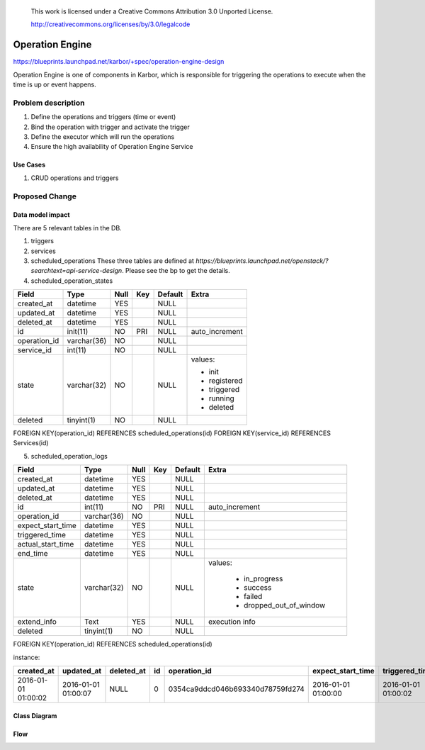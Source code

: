  This work is licensed under a Creative Commons Attribution 3.0 Unported
 License.

 http://creativecommons.org/licenses/by/3.0/legalcode


================
Operation Engine
================

https://blueprints.launchpad.net/karbor/+spec/operation-engine-design

Operation Engine is one of components in Karbor, which is responsible for
triggering the operations to execute when the time is up or event happens.

Problem description
===================
1. Define the operations and triggers (time or event)
2. Bind the operation with trigger and activate the trigger
3. Define the executor which will run the operations
4. Ensure the high availability of Operation Engine Service

.. image:: ../../../images/operation-engine/operation_engine_architecture_diagram.png
  :height: 300px
  :align: right

Use Cases
---------
1. CRUD operations and triggers

Proposed Change
===============

Data model impact
-----------------
There are 5 relevant tables in the DB.

1. triggers
2. services
3. scheduled_operations
   These three tables are defined at `https://blueprints.launchpad.net/openstack/?searchtext=api-service-design`.
   Please see the bp to get the details.
4. scheduled_operation_states

.. image:: ../../../images/operation-engine/operation_state_diagram.png
  :height: 500px
  :align: right

+--------------------+--------------+------+-----+---------+----------------+
| Field              | Type         | Null | Key | Default |      Extra     |
+====================+==============+======+=====+=========+================+
| created_at         | datetime     | YES  |     | NULL    |                |
+--------------------+--------------+------+-----+---------+----------------+
| updated_at         | datetime     | YES  |     | NULL    |                |
+--------------------+--------------+------+-----+---------+----------------+
| deleted_at         | datetime     | YES  |     | NULL    |                |
+--------------------+--------------+------+-----+---------+----------------+
| id                 | init(11)     | NO   | PRI | NULL    | auto_increment |
+--------------------+--------------+------+-----+---------+----------------+
| operation_id       | varchar(36)  | NO   |     | NULL    |                |
+--------------------+--------------+------+-----+---------+----------------+
| service_id         | int(11)      | NO   |     | NULL    |                |
+--------------------+--------------+------+-----+---------+----------------+
| state              | varchar(32)  | NO   |     | NULL    | values:        |
|                    |              |      |     |         |                |
|                    |              |      |     |         | - init         |
|                    |              |      |     |         | - registered   |
|                    |              |      |     |         | - triggered    |
|                    |              |      |     |         | - running      |
|                    |              |      |     |         | - deleted      |
|                    |              |      |     |         |                |
+--------------------+--------------+------+-----+---------+----------------+
| deleted            | tinyint(1)   | NO   |     | NULL    |                |
+--------------------+--------------+------+-----+---------+----------------+

FOREIGN KEY(operation_id) REFERENCES scheduled_operations(id)
FOREIGN KEY(service_id)   REFERENCES Services(id)


5. scheduled_operation_logs

+--------------------+--------------+------+-----+---------+--------------------------+
| Field              | Type         | Null | Key | Default |           Extra          |
+====================+==============+======+=====+=========+==========================+
| created_at         | datetime     | YES  |     | NULL    |                          |
+--------------------+--------------+------+-----+---------+--------------------------+
| updated_at         | datetime     | YES  |     | NULL    |                          |
+--------------------+--------------+------+-----+---------+--------------------------+
| deleted_at         | datetime     | YES  |     | NULL    |                          |
+--------------------+--------------+------+-----+---------+--------------------------+
| id                 | int(11)      | NO   | PRI | NULL    | auto_increment           |
+--------------------+--------------+------+-----+---------+--------------------------+
| operation_id       | varchar(36)  | NO   |     | NULL    |                          |
+--------------------+--------------+------+-----+---------+--------------------------+
| expect_start_time  | datetime     | YES  |     | NULL    |                          |
+--------------------+--------------+------+-----+---------+--------------------------+
| triggered_time     | datetime     | YES  |     | NULL    |                          |
+--------------------+--------------+------+-----+---------+--------------------------+
| actual_start_time  | datetime     | YES  |     | NULL    |                          |
+--------------------+--------------+------+-----+---------+--------------------------+
| end_time           | datetime     | YES  |     | NULL    |                          |
+--------------------+--------------+------+-----+---------+--------------------------+
| state              | varchar(32)  | NO   |     | NULL    | values:                  |
|                    |              |      |     |         |                          |
|                    |              |      |     |         |  * in_progress           |
|                    |              |      |     |         |  * success               |
|                    |              |      |     |         |  * failed                |
|                    |              |      |     |         |  * dropped_out_of_window |
|                    |              |      |     |         |                          |
+--------------------+--------------+------+-----+---------+--------------------------+
| extend_info        | Text         | YES  |     | NULL    | execution info           |
+--------------------+--------------+------+-----+---------+--------------------------+
| deleted            | tinyint(1)   | NO   |     | NULL    |                          |
+--------------------+--------------+------+-----+---------+--------------------------+

FOREIGN KEY(operation_id) REFERENCES scheduled_operations(id)

instance:

+---------------------+---------------------+---------------------+-----+----------------------------------+---------------------+---------------------+---------------------+---------------------+------------------+---------------------+---------------------+
| created_at          | updated_at          | deleted_at          | id  | operation_id                     | expect_start_time   | triggered_time      | actual_start_time   | end_time            | status           | extend_info         | deleted             |
+=====================+=====================+=====================+=====+==================================+=====================+=====================+=====================+=====================+==================+=====================+=====================+
| 2016-01-01 01:00:02 | 2016-01-01 01:00:07 | NULL                | 0   | 0354ca9ddcd046b693340d78759fd274 | 2016-01-01 01:00:00 | 2016-01-01 01:00:02 | 2016-01-01 01:00:05 | 2016-01-01 01:00:07 | success          | NULL                | 0                   |
+---------------------+---------------------+---------------------+-----+----------------------------------+---------------------+---------------------+---------------------+---------------------+------------------+---------------------+---------------------+

Class Diagram
-------------

.. image:: ../../../images/operation-engine/operation_engine_class_diagram.png
  :height: 600px

Flow
----

.. image:: ../../../images/operation-engine/create_scheduled_operation_seq_diagram.png
  :height: 400px

.. image:: ../../../images/operation-engine/delete_scheduled_operation_seq_diagram.png
  :height: 400px

